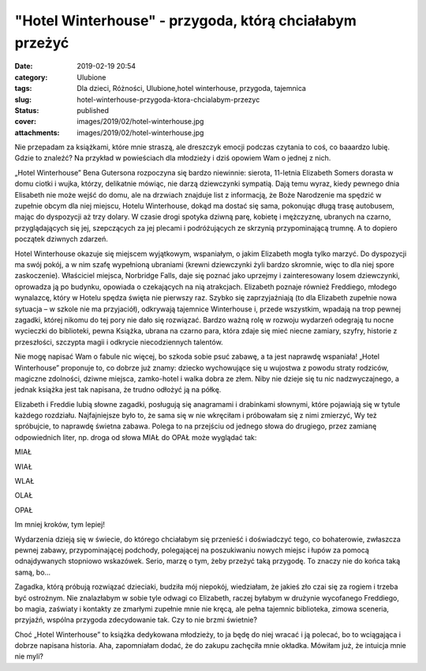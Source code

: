 "Hotel Winterhouse" - przygoda, którą chciałabym przeżyć		
###############################################################
:date: 2019-02-19 20:54
:category: Ulubione
:tags: Dla dzieci, Różności, Ulubione,hotel winterhouse, przygoda, tajemnica
:slug: hotel-winterhouse-przygoda-ktora-chcialabym-przezyc
:status: published
:cover: images/2019/02/hotel-winterhouse.jpg
:attachments: images/2019/02/hotel-winterhouse.jpg

Nie przepadam za książkami, które mnie straszą, ale dreszczyk emocji podczas czytania to coś, co baaardzo lubię. Gdzie to znaleźć? Na przykład w powieściach dla młodzieży i dziś opowiem Wam o jednej z nich.

„Hotel Winterhouse” Bena Gutersona rozpoczyna się bardzo niewinnie: sierota, 11-letnia Elizabeth Somers dorasta w domu ciotki i wujka, którzy, delikatnie mówiąc, nie darzą dziewczynki sympatią. Dają temu wyraz, kiedy pewnego dnia Elisabeth nie może wejść do domu, ale na drzwiach znajduje list z informacją, że Boże Narodzenie ma spędzić w zupełnie obcym dla niej miejscu, Hotelu Winterhouse, dokąd ma dostać się sama, pokonując długą trasę autobusem, mając do dyspozycji aż trzy dolary. W czasie drogi spotyka dziwną parę, kobietę i mężczyznę, ubranych na czarno, przyglądających się jej, szepczących za jej plecami i podróżujących ze skrzynią przypominającą trumnę. A to dopiero początek dziwnych zdarzeń.

Hotel Winterhouse okazuje się miejscem wyjątkowym, wspaniałym, o jakim Elizabeth mogła tylko marzyć. Do dyspozycji ma swój pokój, a w nim szafę wypełnioną ubraniami (krewni dziewczynki żyli bardzo skromnie, więc to dla niej spore zaskoczenie). Właściciel miejsca, Norbridge Falls, daje się poznać jako uprzejmy i zainteresowany losem dziewczynki, oprowadza ją po budynku, opowiada o czekających na nią atrakcjach. Elizabeth poznaje również Freddiego, młodego wynalazcę, który w Hotelu spędza święta nie pierwszy raz. Szybko się zaprzyjaźniają (to dla Elizabeth zupełnie nowa sytuacja – w szkole nie ma przyjaciół), odkrywają tajemnice Winterhouse i, przede wszystkim, wpadają na trop pewnej zagadki, której nikomu do tej pory nie dało się rozwiązać. Bardzo ważną rolę w rozwoju wydarzeń odegrają tu nocne wycieczki do biblioteki, pewna Książka, ubrana na czarno para, która zdaje się mieć niecne zamiary, szyfry, historie z przeszłości, szczypta magii i odkrycie niecodziennych talentów.

Nie mogę napisać Wam o fabule nic więcej, bo szkoda sobie psuć zabawę, a ta jest naprawdę wspaniała! „Hotel Winterhouse” proponuje to, co dobrze już znamy: dziecko wychowujące się u wujostwa z powodu straty rodziców, magiczne zdolności, dziwne miejsca, zamko-hotel i walka dobra ze złem. Niby nie dzieje się tu nic nadzwyczajnego, a jednak książka jest tak napisana, że trudno odłożyć ją na półkę.

Elizabeth i Freddie lubią słowne zagadki, posługują się anagramami i drabinkami słownymi, które pojawiają się w tytule każdego rozdziału. Najfajniejsze było to, że sama się w nie wkręciłam i próbowałam się z nimi zmierzyć, Wy też spróbujcie, to naprawdę świetna zabawa. Polega to na przejściu od jednego słowa do drugiego, przez zamianę odpowiednich liter, np. droga od słowa MIAŁ do OPAŁ może wyglądać tak:

MIAŁ

WIAŁ

WLAŁ

OLAŁ

OPAŁ

Im mniej kroków, tym lepiej!

Wydarzenia dzieją się w świecie, do którego chciałabym się przenieść i doświadczyć tego, co bohaterowie, zwłaszcza pewnej zabawy, przypominającej podchody, polegającej na poszukiwaniu nowych miejsc i łupów za pomocą odnajdywanych stopniowo wskazówek. Serio, marzę o tym, żeby przeżyć taką przygodę. To znaczy nie do końca taką samą, bo…

Zagadka, którą próbują rozwiązać dzieciaki, budziła mój niepokój, wiedziałam, że jakieś zło czai się za rogiem i trzeba być ostrożnym. Nie znalazłabym w sobie tyle odwagi co Elizabeth, raczej byłabym w drużynie wycofanego Freddiego, bo magia, zaświaty i kontakty ze zmarłymi zupełnie mnie nie kręcą, ale pełna tajemnic biblioteka, zimowa sceneria, przyjaźń, wspólna przygoda zdecydowanie tak. Czy to nie brzmi świetnie?

Choć „Hotel Winterhouse” to książka dedykowana młodzieży, to ja będę do niej wracać i ją polecać, bo to wciągająca i dobrze napisana historia. Aha, zapomniałam dodać, że do zakupu zachęciła mnie okładka. Mówiłam już, że intuicja mnie nie myli?
